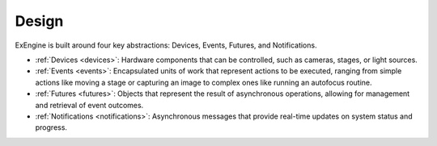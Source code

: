 .. _design:

#######
Design
#######

ExEngine is built around four key abstractions: Devices, Events, Futures, and Notifications.


* :ref:`Devices <devices>`: Hardware components that can be controlled, such as cameras, stages, or light sources.
* :ref:`Events <events>`: Encapsulated units of work that represent actions to be executed, ranging from simple actions like moving a stage or capturing an image to complex ones like running an autofocus routine.
* :ref:`Futures <futures>`: Objects that represent the result of asynchronous operations, allowing for management and retrieval of event outcomes.
* :ref:`Notifications <notifications>`: Asynchronous messages that provide real-time updates on system status and progress.


.. raw:: html

    <div style="text-align: center; max-width: 100%;">
        <object type="image/svg+xml" data="_static/exengine_arch.svg" style="width: 100%; height: auto;"></object>
        <p style="font-style: italic; font-size: 0.9em; color: #555;"><b>Overview of the main components of ExEngine:</b> Events are submitted to the Execution Engine, which handles their execution on one or more internal threads. Upon execution, events can control hardware devices and produce output data. Futures allow for the management and retrieval of the results of these asynchronous operations. Notifications are produced asynchronously, enabling user applications to monitor progress and system status updates in real-time.</p>
    </div>

